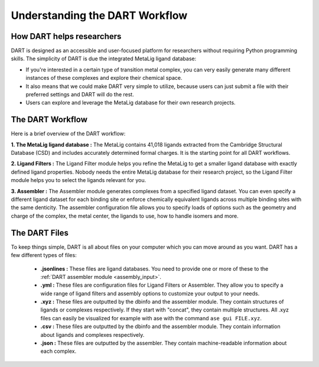 .. _dart_workflow:

Understanding the DART Workflow
===============================

How DART helps researchers
----------------------------------------------

DART is designed as an accessible and user-focused platform for researchers without requiring Python programming skills. The simplicity of DART is due the integrated MetaLig ligand database:

- If you're interested in a certain type of transition metal complex, you can very easily generate many different instances of these complexes and explore their chemical space.
- It also means that we could make DART very simple to utilize, because users can just submit a file with their preferred settings and DART will do the rest.
- Users can explore and leverage the MetaLig database for their own research projects.

The DART Workflow
-----------------

Here is a brief overview of the DART workflow:

**1. The MetaLig ligand database :** The MetaLig contains 41,018 ligands extracted from the Cambridge Structural Database (CSD) and includes accurately determined formal charges. It is the starting point for all DART workflows.

**2. Ligand Filters :** The Ligand Filter module helps you refine the MetaLig to get a smaller ligand database with exactly defined ligand properties. Nobody needs the entire MetaLig database for their research project, so the Ligand Filter module helps you to select the ligands relevant for you.

**3. Assembler :** The Assembler module generates complexes from a specified ligand dataset. You can even specify a different ligand dataset for each binding site or enforce chemically equivalent ligands across multiple binding sites with the same denticity. The assembler configuration file allows you to specify loads of options such as the geometry and charge of the complex, the metal center, the ligands to use, how to handle isomers and more.

The DART Files
-------------------------------------------

To keep things simple, DART is all about files on your computer which you can move around as you want. DART has a few different types of files:

    - **.jsonlines :** These files are ligand databases. You need to provide one or more of these to the :ref:`DART assembler module <assembly_input>`.
    - **.yml :** These files are configuration files for Ligand Filters or Assembler. They allow you to specify a wide range of ligand filters and assembly options to customize your output to your needs.
    - **.xyz :** These files are outputted by the dbinfo and the assembler module. They contain structures of ligands or complexes respectively. If they start with "concat", they contain multiple structures. All .xyz files can easily be visualized for example with ase with the command ``ase gui FILE.xyz``.
    - **.csv :** These files are outputted by the dbinfo and the assembler module. They contain information about ligands and complexes respectively.
    - **.json :** These files are outputted by the assembler. They contain machine-readable information about each complex.


